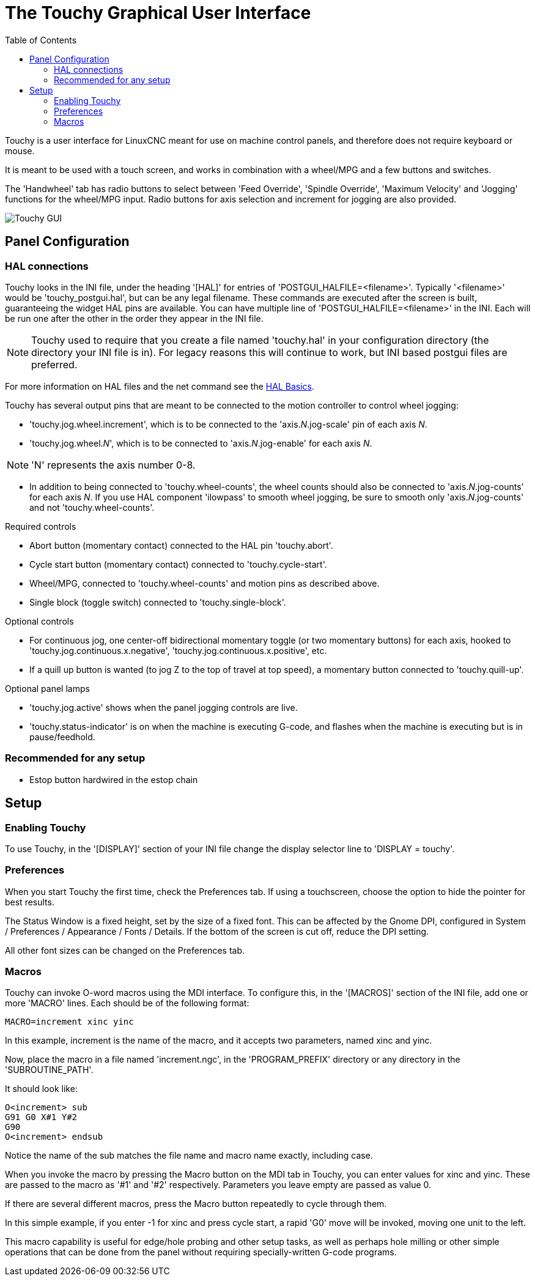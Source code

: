 :lang: en
:toc:

[[cha:touchy-gui]]
= The Touchy Graphical User Interface(((touchygui)))

:ini: {basebackend@docbook:'':ini}
:hal: {basebackend@docbook:'':hal}
:ngc: {basebackend@docbook:'':ngc}

Touchy is a user interface for LinuxCNC meant for use on machine control panels,
and therefore does not require keyboard or mouse.

It is meant to be used with a touch screen, and works in combination
with a wheel/MPG and a few buttons and switches.

The 'Handwheel' tab has radio buttons to select between 'Feed Override',
'Spindle Override', 'Maximum Velocity' and 'Jogging' functions for the wheel/MPG
input. Radio buttons for axis selection and increment for jogging are also
provided.

image::images/touchy.png["Touchy GUI",align="center"]

== Panel Configuration

=== HAL connections

Touchy looks in the INI file, under the heading '[HAL]' for entries of 'POSTGUI_HALFILE=<filename>'.
Typically '<filename>' would be 'touchy_postgui.hal', but can be any legal filename.
These commands are executed after the screen is built, guaranteeing the widget HAL
pins are available.
You can have multiple line of 'POSTGUI_HALFILE=<filename>' in the INI.
Each will be run one after the other in the order they appear in the INI file.

[NOTE]
Touchy used to require that you create a file named 'touchy.hal' in your
configuration directory (the directory your INI file is in). For legacy reasons
this will continue to work, but INI based postgui files are preferred.

For more information on HAL files and the net command see the
<<cha:basic-hal-reference,HAL Basics>>.

Touchy has several output pins that are meant to be connected to the
motion controller to control wheel jogging:

- 'touchy.jog.wheel.increment', which is to be connected to the 'axis._N_.jog-scale' pin of each axis _N_.
- 'touchy.jog.wheel._N_', which is to be connected to 'axis._N_.jog-enable' for each axis _N_.

[NOTE]
'N' represents the axis number 0-8.

- In addition to being connected to 'touchy.wheel-counts', the wheel counts
  should also be connected to 'axis._N_.jog-counts' for
  each axis _N_.  If you use HAL component 'ilowpass' to smooth wheel jogging, be
  sure to smooth only 'axis._N_.jog-counts' and not 'touchy.wheel-counts'.

.Required controls

- Abort button (momentary contact) connected to the HAL pin 'touchy.abort'.
- Cycle start button (momentary contact) connected to 'touchy.cycle-start'.
- Wheel/MPG, connected to 'touchy.wheel-counts' and motion pins as described above.
- Single block (toggle switch) connected to 'touchy.single-block'.

.Optional controls

- For continuous jog, one center-off bidirectional momentary toggle
  (or two momentary buttons) for each axis, hooked to 'touchy.jog.continuous.x.negative',
  'touchy.jog.continuous.x.positive', etc.
- If a quill up button is wanted (to jog Z to the top of travel at top
  speed), a momentary button connected to 'touchy.quill-up'.

.Optional panel lamps

- 'touchy.jog.active' shows when the panel jogging controls are live.
- 'touchy.status-indicator' is on when the machine is executing G-code,
  and flashes when the machine is executing but is in pause/feedhold.

=== Recommended for any setup

- Estop button hardwired in the estop chain

== Setup

=== Enabling Touchy

To use Touchy, in the '[DISPLAY]' section of your INI file change the
display selector line to 'DISPLAY = touchy'.

=== Preferences

When you start Touchy the first time, check the Preferences tab.
If using a touchscreen, choose the option to hide the pointer for
best results.

The Status Window is a fixed height, set by the size of a fixed font.
This can be affected by the Gnome DPI, configured in System /
Preferences / Appearance / Fonts / Details. If the bottom of the screen is
cut off, reduce the DPI setting.

All other font sizes can be changed on the Preferences tab.

=== Macros

Touchy can invoke O-word macros using the MDI interface.  To configure
this, in the '[MACROS]' section of the INI file, add one or more 'MACRO'
lines.  Each should be of the following format:

[source,{ini}]
----
MACRO=increment xinc yinc
----

In this example, increment is the name of the macro, and it accepts two
parameters, named xinc and yinc.

Now, place the macro in a file named 'increment.ngc', in the
'PROGRAM_PREFIX' directory or any directory in the 'SUBROUTINE_PATH'.

It should look like:

[source,{ngc}]
----
O<increment> sub
G91 G0 X#1 Y#2
G90
O<increment> endsub
----

Notice the name of the sub matches the file name and macro name exactly,
including case.

When you invoke the macro by pressing the Macro button on the MDI
tab in Touchy, you can enter values for xinc and yinc.  These are
passed to the macro as '#1' and '#2' respectively.  Parameters you
leave empty are passed as value 0.

If there are several different macros, press the Macro button
repeatedly to cycle through them.

In this simple example, if you enter -1 for xinc and press cycle
start, a rapid 'G0' move will be invoked, moving one unit to
the left.

This macro capability is useful for edge/hole probing and other setup
tasks, as well as perhaps hole milling or other simple operations
that can be done from the panel without requiring specially-written
G-code programs.

// vim: set syntax=asciidoc:
